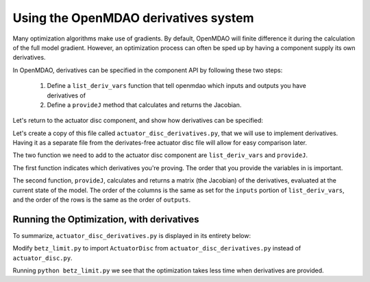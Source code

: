 =============================================================
Using the OpenMDAO derivatives system
=============================================================

Many optimization algorithms make use of gradients. By default, OpenMDAO
will finite difference it during the calculation of the full model gradient. However, an optimization process can often be sped up by having a component supply its own derivatives.

In OpenMDAO, derivatives can be specified in the component API by following
these two steps:

    1. Define a ``list_deriv_vars`` function that tell openmdao which inputs and outputs you have derivatives of
    2. Define a ``provideJ`` method that calculates and returns the Jacobian.

Let's return to the actuator disc component, and show how derivatives can be specified:

.. testcode:: simple_component_actuatordisk_review

    from openmdao.main.api import Component
    from openmdao.lib.datatypes.api import Float


    class ActuatorDisk(Component):
        """Simple wind turbine model based on actuator disk theory"""

        # inputs
        a = Float(.5, iotype="in", desc="Induced Velocity Factor")
        Area = Float(10, iotype="in", desc="Rotor disk area", units="m**2", low=0)
        rho = Float(1.225, iotype="in", desc="air density", units="kg/m**3")
        Vu = Float(10, iotype="in", desc="Freestream air velocity, upstream of rotor", units="m/s")

        # outputs
        Vr = Float(iotype="out", desc="Air velocity at rotor exit plane", units="m/s")
        Vd = Float(iotype="out", desc="Slipstream air velocity, downstream of rotor", units="m/s")
        Ct = Float(iotype="out", desc="Thrust Coefficient")
        thrust = Float(iotype="out", desc="Thrust produced by the rotor", units="N")
        Cp = Float(iotype="out", desc="Power Coefficient")
        power = Float(iotype="out", desc="Power produced by the rotor", units="W")

        def execute(self):
            # we use 'a' and 'Vu' a lot, so make method local variables

            a = self.a
            Vu = self.Vu
            qA = .5*self.rho*self.Area*Vu**2

            self.Vd = Vu*(1-2 * a)
            self.Vr = .5*(self.Vu + self.Vd)

            self.Ct = 4*a*(1-a)
            self.thrust = self.Ct*qA

            self.Cp = self.Ct*(1-a)
            self.power = self.Cp*qA*Vu

Let's create a copy of this file called ``actuator_disc_derivatives.py``, that
we will use to implement derivatives. Having it as a separate file from the
derivates-free actuator disc file will allow for easy comparison later.

The two function we need to add to the actuator disc component are 
``list_deriv_vars`` and ``provideJ``.

The first function indicates which derivatives you're proving.
The order that you provide the variables in is important. 

.. testcode:: simple_component_actuatordisk_listderivvars

    def list_deriv_vars(self):
        input_keys = ('a', 'Area', 'rho', 'Vu')
        output_keys = ('Vr', 'Vd','Ct','thrust','Cp','power',)
        return input_keys, output_keys


The second function, ``provideJ``, calculates and returns a matrix (the Jacobian)
of the derivatives, evaluated at the current state of the model. The order of the columns is the same as set for the ``inputs`` portion of ``list_deriv_vars``, and the order of the rows is the same as the order of ``outputs``.

.. testcode:: simple_component_actuatordisk_provideJ

    def provideJ(self):
        self.J = np.zeros((6, 4))

        # pre-compute commonly needed quantities
        a_times_area = self.a*self.Area
        rho_times_vu = self.rho*self.Vu
        one_minus_a = 1 - self.a 
        a_area_rho_vu = a_times_area*rho_times_vu

        # d_vr/d_a
        self.J[0, 0] = - self.Vu
        # d_vr/d_Vu
        self.J[0, 3] = 1 - self.a

        # d_vd/d_a
        self.J[1, 0] = -2*self.Vu
        # d_vd/d_Vu
        self.J[1, 3] = 1 - 2*self.a

        # d_ct/d_a
        self.J[2, 0] = 4 - 8*self.a

        # d_thrust/d_a
        self.J[3, 0] = -2.0*self.Area*self.Vu**2*self.a*self.rho + 2.0*self.Area*self.Vu**2*self.rho*one_minus_a
        # d_thrust/d_area
        self.J[3, 1] = 2.0*self.Vu**2*self.a*self.rho*one_minus_a
        # d_thrust/d_rho
        self.J[3, 2] = 2.0*a_times_area*self.Vu**2*(one_minus_a)
        # d_thrust/d_Vu
        self.J[3, 3] = 4.0*a_area_rho_vu*(one_minus_a)

        # d_cp/d_a
        self.J[4, 0] = 4*self.a*(2*self.a - 2) + 4*(one_minus_a)**2

        # d_power/d_a
        self.J[5, 0] = 2.0*self.Area*self.Vu**3*self.a*self.rho*(2*self.a - 2) + 2.0*self.Area*self.Vu**3*self.rho*one_minus_a**2
        # d_power/d_area
        self.J[5, 1] = 2.0*self.Vu**3*self.a*self.rho*one_minus_a**2
        # d_power/d_rho
        self.J[5, 2] = 2.0*a_times_area*self.Vu**3*(one_minus_a)**2
        # d_power/d_vu
        self.J[5, 3] = 6.0*self.Area*self.Vu**2*self.a*self.rho*one_minus_a**2

        return self.J

Running the Optimization, with derivatives
---------------------------

To summarize, ``actuator_disc_derivatives.py`` is displayed in its entirety below:

.. testcode:: simple_assembly_betzlimit

    from openmdao.main.api import Component
    from openmdao.lib.datatypes.api import Float

    import numpy as np

    class ActuatorDisc(Component):
        """Simple wind turbine model based on actuator disc theory"""

        # inputs
        a = Float(.5, iotype="in", desc="Induced Velocity Factor")
        Area = Float(10, iotype="in", desc="Rotor disc area", units="m**2", low=0)
        rho = Float(1.225, iotype="in", desc="air density", units="kg/m**3")
        Vu = Float(10, iotype="in", desc="Freestream air velocity, upstream of rotor", units="m/s")

        # outputs
        Vr = Float(iotype="out", desc="Air velocity at rotor exit plane", units="m/s")
        Vd = Float(iotype="out", desc="Slipstream air velocity, dowstream of rotor", units="m/s")
        Ct = Float(iotype="out", desc="Thrust Coefficient")
        thrust = Float(iotype="out", desc="Thrust produced by the rotor", units="N")
        Cp = Float(iotype="out", desc="Power Coefficient")
        power = Float(iotype="out", desc="Power produced by the rotor", units="W")

        def execute(self):
            # we use 'a' and 'V0' a lot, so make method local variables

            a = self.a
            Vu = self.Vu

            qA = .5*self.rho*self.Area*Vu**2

            self.Vd = Vu*(1-2 * a)
            self.Vr = .5*(self.Vu + self.Vd)

            self.Ct = 4*a*(1-a)
            self.thrust = self.Ct*qA

            self.Cp = self.Ct*(1-a)
            self.power = self.Cp*qA*Vu

        def provideJ(self):
            self.J = np.zeros((6, 4))

            # pre-compute commonly needed quantities
            a_times_area = self.a*self.Area
            rho_times_vu = self.rho*self.Vu
            one_minus_a = 1 - self.a 
            a_area_rho_vu = a_times_area*rho_times_vu

            # d_vr/d_a
            self.J[0, 0] = - self.Vu
            # d_vr/d_Vu
            self.J[0, 3] = 1 - self.a

            # d_vd/d_a
            self.J[1, 0] = -2*self.Vu
            # d_vd/d_Vu
            self.J[1, 3] = 1 - 2*self.a

            # d_ct/d_a
            self.J[2, 0] = 4 - 8*self.a

            # d_thrust/d_a
            self.J[3, 0] = -2.0*self.Area*self.Vu**2*self.a*self.rho + 2.0*self.Area*self.Vu**2*self.rho*one_minus_a
            # d_thrust/d_area
            self.J[3, 1] = 2.0*self.Vu**2*self.a*self.rho*one_minus_a
            # d_thrust/d_rho
            self.J[3, 2] = 2.0*a_times_area*self.Vu**2*(one_minus_a)
            # d_thrust/d_Vu
            self.J[3, 3] = 4.0*a_area_rho_vu*(one_minus_a)

            # d_cp/d_a
            self.J[4, 0] = 4*self.a*(2*self.a - 2) + 4*(one_minus_a)**2

            # d_power/d_a
            self.J[5, 0] = 2.0*self.Area*self.Vu**3*self.a*self.rho*(2*self.a - 2) + 2.0*self.Area*self.Vu**3*self.rho*one_minus_a**2
            # d_power/d_area
            self.J[5, 1] = 2.0*self.Vu**3*self.a*self.rho*one_minus_a**2
            # d_power/d_rho
            self.J[5, 2] = 2.0*a_times_area*self.Vu**3*(one_minus_a)**2
            # d_power/d_vu
            self.J[5, 3] = 6.0*self.Area*self.Vu**2*self.a*self.rho*one_minus_a**2

            return self.J

        def list_deriv_vars(self):
            input_keys = ('a', 'Area', 'rho', 'Vu')
            output_keys = ('Vr', 'Vd','Ct','thrust','Cp','power',)
            return input_keys, output_keys

Modify ``betz_limit.py`` to import ``ActuatorDisc`` from ``actuator_disc_derivatives.py``
instead of ``actuator_disc.py``. 


Running ``python betz_limit.py`` we see that the optimization takes less time
when derivatives are provided.
